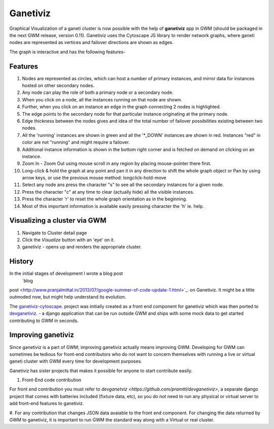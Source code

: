 .. _ganetiviz:

Ganetiviz
=========

Graphical Visualization of a ganeti cluster is now possible with the help of
**ganetiviz** app in GWM (should be packaged in the next GWM release, version 0.11). 
Ganetiviz uses the Cytoscape JS library to render network graphs, where ganeti
nodes are represented as vertices and failover directions are shown as edges.

The graph is interactive and has the following features-

Features
~~~~~~~~

#. Nodes are represented as circles, which can host a number of primary instances,
   and mirror data for instances hosted on other secondary nodes.
#. Any node can play the role of both a primary node or a secondary node.
#. When you click on a node, all the instances running on that node are shown.
#. Further, when you click on an instance an edge in the graph connecting 2 nodes is highlighted.
#. The edge points to the secondary node for that particular instance originating at the primary node.
#. Edge thickness between the nodes gives and idea of the total number of failover
   possibilities existing between two nodes.
#. All the 'running' instances are shown in green and all the '*_DOWN' instances are shown in red.
   Instances "red" in color are not "running" and might require a failover.
#. Additional instance information is shown in the bottom right corner and is 
   fetched on demand on clicking on an instance.
#. Zoom In - Zoom Out using mouse scroll in any region by placing mouse-pointer there first.
#. Long-click & hold the graph at any point and pan it in any direction to shift the whole graph object
   or Pan by using arrow keys, or use the previous mouse method: longclick-hold-move
#. Select any node ans press the character "s" to see all the secondary instances for a given node.
#. Press the character "c" at any time to clear (actually hide) all the visible instances.
#. Press the character 'r' to reset the whole graph orientation as in the beginning.
#. Most of this important information is available easily pressing character the 'h' ie. help.


Visualizing a cluster via GWM
~~~~~~~~~~~~~~~~~~~~~~~~~~~~~

#. Navigate to Cluster detail page
#. Click the *Visualize* button with an 'eye' on it.
#. ganetiviz - opens up and renders the appropriate cluster.



History
~~~~~~~
In the initial stages of development I wrote a blog post
 `blog
post <http://www.pranjalmittal.in/2013/07/google-summer-of-code-update-1.html>`_.
on Ganetiviz.
It might be a little outmoded now, but might help understand its evolution.

The `ganetiviz-cytoscape <https://github.com/pramttl/ganaetiviz-cytoscape>`_. project was
initially created as a front end component for ganetiviz which was then ported to
`devganetiviz <https://github.com/pramttl/devganetiviz>`_. - a django application that
can be run outside GWM and ships with some mock data to get started contributing 
to GWM in seconds.


Improving ganetiviz
~~~~~~~~~~~~~~~~~~~

Since ganetiviz is a part of GWM; improving ganetiviz actually means improving GWM.
Developing for GWM can sometimes be tedious for front-end contributors who do not want
to concern themselves with running a live or virtual ganeti cluster with GWM every time for
development purposes.

Ganetiviz has sister projects that makes it possible for anyone to start contribute easily.


#. Front-End code contribution

For front end contribution you must refer to 
`devganetviz <https://github.com/pramttl/devganetiviz>`, a separate django
project that comes with batteries included (fixture data, etc), so you do not need
to run any physical or virtual server to add front-end features to ganetiviz.


#. For any contribution that changes JSON data avaiable to the front end component.
For changing the data returned by GWM to ganetiviz, it is important to run GWM
the standard way along with a Virtual or real cluster.
